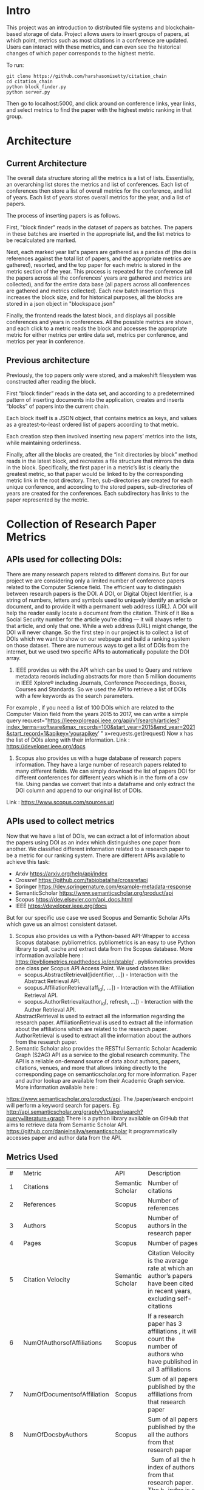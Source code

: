 * Intro
This project was an introduction to distributed file systems and blockchain-based storage of data. Project allows users to insert groups of papers, at which point, metrics such as most citations in a conference are updated. Users can interact with these metrics, and can even see the historical changes of which paper corresponds to the highest metric.

To run:
#+begin_src
  git clone https://github.com/harshasomisetty/citation_chain
  cd citation_chain
  python block_finder.py
  python server.py
#+end_src

Then go to localhost:5000, and click around on conference links, year links, and select metrics to find the paper with the highest metric ranking in that group.
* Architecture
** Current Architecture
The overall data structure storing all the metrics is a list of lists. Essentially, an overarching list stores the metrics and list of conferences. Each list of conferences then store a list of overall metrics for the conference, and list of years. Each list of years stores overall metrics for the year, and a list of papers.

The process of inserting papers is as follows.

First, "block finder" reads in the dataset of papers as batches. The papers in these batches are inserted in the appropriate list, and the list metrics to be recalculated are marked.

Next, each marked year list's papers are gathered as a pandas df (the doi is references against the total list of papers, and the appropriate metrics are gathered), resorted, and the top paper for each metric is stored in the metric section of the year. This process is repeated for the conference (all the papers across all the conferences' years are gathered and metrics are collected), and for the entire data base (all papers across all conferences are gathered and metrics collected). Each new batch insertion thus increases the block size, and for historical purposes, all the blocks are stored in a json object in "blockspace.json"

Finally, the frontend reads the latest block, and displays all possible conferences and years in conferences. All the possible metrics are shown, and each click to a metric reads the block and accesses the appropriate metric for either metrics per entire data set, metrics per conference, and metrics per year in conference.
** Previous architecture
Previously, the top papers only were stored, and a makeshift filesystem was constructed after reading the block.

First “block finder” reads in the data set, and according to a predetermined pattern of inserting documents into the application, creates and inserts “blocks” of papers into the current chain.

Each block itself is a JSON object, that contains metrics as keys, and values as a greatest-to-least ordered list of papers according to that metric.

Each creation step then involved inserting new papers’ metrics into the lists, while maintaining orderliness.

Finally, after all the blocks are created, the “init directories by block” method reads in the latest block, and recreates a file structure that mirrors the data in the block. Specifically, the first paper in a metric’s list is clearly the greatest metric, so that paper would be linked to by the corresponding metric link in the root directory. Then, sub-directories are created for each unique conference, and according to the stored papers, sub-directories of years are created for the conferences. Each subdirectory has links to the paper represented by the metric.

* Collection of Research Paper Metrics
** APIs used for collecting DOIs:
There are many research papers related to different domains. But for our project we are considering only a limited number of conference papers related to the Computer Science field. The efficient way to distinguish between research papers is the DOI. A DOI, or Digital Object Identifier, is a string of numbers, letters and symbols used to uniquely identify an article or document, and to provide it with a permanent web address (URL). A DOI will help the reader easily locate a document from the citation. Think of it like a Social Security number for the article you're citing — it will always refer to that article, and only that one. While a web address (URL) might change, the DOI will never change. 
So the first step in our project is to collect a list of DOIs which we want to show on our webpage and build a ranking system on those dataset. There are numerous ways to get a list of DOIs from the internet, but we used two specific APIs to automatically populate the DOI array.
1. IEEE provides us with the API which can be used to Query and retrieve metadata records including abstracts for more than 5 million documents in IEEE Xplore® including Journals, Conference Proceedings, Books, Courses and Standards. So we used the API to retrieve a list of DOIs with a few keywords as the search parameters. 
For example , if you need a list of 100 DOIs which are related to the Computer Vision field from the years 2015 to 2017, we can write a simple query 
request="https://ieeexploreapi.ieee.org/api/v1/search/articles?index_terms=software&max_records=100&start_year=2015&end_year=2021&start_record=1&apikey=’yourapikey’ "
x=requests.get(request)
Now x has the list of DOIs along with their information. 
Link : https://developer.ieee.org/docs
2. Scopus also provides us with a huge database of research papers information. They have a large number of research papers related to many different fields. We can simply download the list of papers DOI for different conferences for different years which is in the form of a csv file. Using pandas we convert that into a dataframe and only extract the DOI column and append to our original list of DOIs.
Link : https://www.scopus.com/sources.uri

** APIs used to collect metrics
Now that we have a list of DOIs, we can extract a lot of information about the papers using DOI as an index which distinguishes one paper from another. We classified different information related to a research paper to be a metric for our ranking system. There are different APIs available to achieve this task:
- Arxiv	https://arxiv.org/help/api/index
- Crossref https://github.com/fabiobatalha/crossrefapi
- Springer https://dev.springernature.com/example-metadata-response
- SemanticScholar https://www.semanticscholar.org/product/api
- Scopus https://dev.elsevier.com/api_docs.html
- IEEE  https://developer.ieee.org/docs
But for our specific use case we used Scopus and Semantic Scholar APIs which gave us an almost consistent dataset. 
1. Scopus also provides us with a Python-based API-Wrapper to access Scopus database: pybliometrics. pybliometrics is an easy to use Python library to pull, cache and extract data from the Scopus database. More information available here : https://pybliometrics.readthedocs.io/en/stable/ . pybliometrics provides one class per Scopus API Access Point. We used classes like:
    - scopus.AbstractRetrieval([identifier, …]) -  Interaction with the Abstract Retrieval API.
    - scopus.AffiliationRetrieval(aff_id[, …]) - Interaction with the Affiliation Retrieval API.
    - scopus.AuthorRetrieval(author_id[, refresh, …]) - Interaction with the Author Retrieval API. 
    AbstractRetrieval is used to extract all the information regarding the research paper. 
    AffiliationRetrieval is used to extract all the information about the affiliations which are related to the research paper. AuthorRetrieval is used to extract all 
    the information about the authors from the research paper. 
2. Semantic Scholar also  provides the RESTful Semantic Scholar Academic Graph (S2AG) API as a service to the global research community. The API is a reliable on-demand source of data about authors, papers, citations, venues, and more that allows linking directly to the corresponding page on semanticscholar.org for more information. Paper and author lookup are available from their Academic Graph service. More information available here : 
https://www.semanticscholar.org/product/api. 
The /paper/search endpoint will perform a keyword search for papers. 
Eg: http://api.semanticscholar.org/graph/v1/paper/search?query=literature+graph
There is a python library available on GitHub that aims to retrieve data from Semantic Scholar API. https://github.com/danielnsilva/semanticscholar
It programmatically accesses paper and author data from the API. 

** Metrics Used
|  # | Metric                      | API              | Description                                                                                                                                                                                                                                                                                                                                                                                                                                                                                                                                                                                                                                                                                                                                                                                |
|  1 | Citations                   | Semantic Scholar | Number of citations                                                                                                                                                                                                                                                                                                                                                                                                                                                                                                                                                                                                                                                                                                                                                                        |
|  2 | References                  | Scopus           | Number of references                                                                                                                                                                                                                                                                                                                                                                                                                                                                                                                                                                                                                                                                                                                                                                       |
|  3 | Authors                     | Scopus           | Number of authors in the research paper                                                                                                                                                                                                                                                                                                                                                                                                                                                                                                                                                                                                                                                                                                                                                    |
|  4 | Pages                       | Scopus           | Number of pages                                                                                                                                                                                                                                                                                                                                                                                                                                                                                                                                                                                                                                                                                                                                                                            |
|  5 | Citation Velocity           | Semantic Scholar | Citation Velocity is the average rate at which an author’s papers have been cited in recent years, excluding self-citations                                                                                                                                                                                                                                                                                                                                                                                                                                                                                                                                                                                                                                                                |
|  6 | NumOfAuthorsofAffiliations  | Scopus           | If a research paper has 3 affiliations , it will count the number of authors who have published in all 3 affiliations                                                                                                                                                                                                                                                                                                                                                                                                                                                                                                                                                                                                                                                                      |
|  7 | NumOfDocumentsofAffiliation | Scopus           | Sum of all papers published by the affiliations from that research paper                                                                                                                                                                                                                                                                                                                                                                                                                                                                                                                                                                                                                                                                                                                   |
|  8 | NumOfDocsbyAuthors          | Scopus           | Sum of all papers published by the all the authors from that research paper                                                                                                                                                                                                                                                                                                                                                                                                                                                                                                                                                                                                                                                                                                                |
|  9 | hIndexAuthors               | Scopus           |   Sum of all the h index of authors from that research paper. The h-index is a number intended to represent both the productivity and the impact of a particular scientist or scholar, or a group of scientists or scholars (such as a departmental or research group). The h-index is calculated by counting the number of publications for which an author has been cited by other authors at least that same number of times.  For instance, an h-index of 17 means that the scientist has published at least 17 papers that have each been cited at least 17 times.  If the scientist's 18th most cited publication was cited only 10 times, the h-index would remain at 17.  If the scientist's 18th most cited publication was cited 18 or more times, the h-index would rise to 18. |
| 10 | PlumX                       | Scopus           | PlumX Metrics provide insights into the ways people interact with individual pieces of research output in the online environment.  Examples: clicks, downloads, views, library holdings, video plays,bookmarks, code forks, favorites, readers, watchers, shares, likes, comments, tweets etc                                                                                                                                                                                                                                                                                                                                                                                                                                                                                              |
| 11 | Page Rank                   | Semantic Scholar | ranking method is based on citation network                                                                                                                                                                                                                                                                                                                                                                                                                                                                                                                                                                                                                                                                                                                                                |
** Page Rank Algorithm
Thousands of research papers are published every year and these papers span various fields of research. For a new researcher, it becomes a very difficult task to go through the entire repository of research papers in order to determine the important ones. The term important is subjective but it can be assured that a research paper that is popular will be important in most cases. There can be several ways of determining whether a research paper is important depending on the field of work, conference of publication, etc. Research papers cite other research papers from which they derive inspiration and there exists a well connected graph structure among the network of research papers. The importance of a research paper is directly proportional to the number of research papers that cite it. We have used this concept in our algorithm.
We will build the citation network defined as a graph, with each research paper representing a node and the citations representing the edges in the graph, the edges being directed ones, directed from the citing node to the cited node. The first step uses paper citations and creates a data structure mapping each paper to its inlinks and outlinks. The next step is to implement the iterative PageRank algorithm. The iterative PageRank algorithm starts with initializing all the candidates to a constant value, generally unity and then it iteratively modifies each candidate's score depending on the score of the candidates that point towards it. It stops when all the candidate scores converge, i.e. become constant. The PageRank algorithm is based on the fact that the quality of a node is equivalent to the summation of the qualities of the nodes that point to it. In this case, quality refers to the score of the research paper. 

* Conferences, Year and Number of Research Papers 
|Conference                                                                                                                                                 |Year|Number of Papers|
|-----------------------------------------------------------------------------------------------------------------------------------------------------------|----|----------------|
|2015 29th Brazilian Symposium on Software Engineering                                                                                                      |2015|1               |
|2015 International Conference on Interactive Technologies and Games                                                                                        |2016|1               |
|2019 SoutheastCon                                                                                                                                          |2019|1               |
|2020 IEEE International Symposium on Antennas and Propagation and North American Radio Science Meeting                                                     |2020|1               |
|ACIRS                                                                                                                                                      |2019|1               |
|ACIT                                                                                                                                                       |2020|1               |
|ACM Comput. Surv.                                                                                                                                          |2015|77              |
|ACM Comput. Surv.                                                                                                                                          |2016|86              |
|ACM Comput. Surv.                                                                                                                                          |2017|89              |
|ACM Comput. Surv.                                                                                                                                          |2018|94              |
|ACM Comput. Surv.                                                                                                                                          |2019|153             |
|ACM Comput. Surv.                                                                                                                                          |2020|85              |
|ACM Comput. Surv.                                                                                                                                          |2021|72              |
|ACM Computing Surveys                                                                                                                                      |2018|3               |
|ACM Computing Surveys                                                                                                                                      |2019|1               |
|ACM Computing Surveys                                                                                                                                      |2020|1               |
|ACM Computing Surveys                                                                                                                                      |2021|1               |
|AIKE                                                                                                                                                       |2020|2               |
|APEIE                                                                                                                                                      |2021|1               |
|ASE                                                                                                                                                        |2021|2               |
|ASONAM                                                                                                                                                     |2018|1               |
|AST                                                                                                                                                        |2021|1               |
|ASYU                                                                                                                                                       |2020|1               |
|AUTEEE                                                                                                                                                     |2021|1               |
|ApPLIED@PODC                                                                                                                                               |2018|8               |
|ArXiv                                                                                                                                                      |2017|1               |
|ArXiv                                                                                                                                                      |2021|1               |
|BCD                                                                                                                                                        |2018|1               |
|Big Data Min. Anal.                                                                                                                                        |2020|1               |
|BigComp                                                                                                                                                    |2020|1               |
|BigMM                                                                                                                                                      |2021|1               |
|C2I4                                                                                                                                                       |2021|1               |
|CCAI                                                                                                                                                       |2021|1               |
|CCDC                                                                                                                                                       |2019|1               |
|CCDC                                                                                                                                                       |2020|1               |
|CEI                                                                                                                                                        |2021|1               |
|CIBDA                                                                                                                                                      |2020|1               |
|CICED                                                                                                                                                      |2016|1               |
|CICN                                                                                                                                                       |2017|1               |
|CIMPS                                                                                                                                                      |2021|1               |
|CISTI                                                                                                                                                      |2020|2               |
|CNNA                                                                                                                                                       |2021|1               |
|COMPSAC                                                                                                                                                    |2021|1               |
|CPP                                                                                                                                                        |2020|1               |
|CSCI                                                                                                                                                       |2018|1               |
|CSCI                                                                                                                                                       |2020|1               |
|CSDE                                                                                                                                                       |2019|1               |
|CSITSS                                                                                                                                                     |2021|1               |
|CSUR                                                                                                                                                       |2021|1               |
|CTISC                                                                                                                                                      |2021|1               |
|CVIDL                                                                                                                                                      |2020|1               |
|ComPE                                                                                                                                                      |2020|1               |
|CommNet                                                                                                                                                    |2021|1               |
|Computer                                                                                                                                                   |2015|2               |
|CyberneticsCom                                                                                                                                             |2018|1               |
|DCC '16                                                                                                                                                    |2016|11              |
|DCNA                                                                                                                                                       |2021|1               |
|DSAA                                                                                                                                                       |2021|1               |
|DSMP                                                                                                                                                       |2018|1               |
|DeepTest                                                                                                                                                   |2021|1               |
|EEEIC / I&CPS Europe                                                                                                                                       |2020|1               |
|EHB                                                                                                                                                        |2021|2               |
|EIConRus                                                                                                                                                   |2018|1               |
|EIConRus                                                                                                                                                   |2020|1               |
|EIECS                                                                                                                                                      |2021|1               |
|EMBC                                                                                                                                                       |2019|1               |
|EMBC                                                                                                                                                       |2020|1               |
|EMBC                                                                                                                                                       |2021|1               |
|ET                                                                                                                                                         |2017|1               |
|ETFA                                                                                                                                                       |2015|1               |
|ETI 4.0                                                                                                                                                    |2021|1               |
|Electron. Colloquium Comput. Complex.                                                                                                                      |2019|1               |
|Electron. Colloquium Comput. Complex.                                                                                                                      |2020|1               |
|EnT                                                                                                                                                        |2020|1               |
|FCCM                                                                                                                                                       |2018|1               |
|FSE                                                                                                                                                        |2020|1               |
|GUCON                                                                                                                                                      |2021|1               |
|HNICEM                                                                                                                                                     |2019|1               |
|HONET                                                                                                                                                      |2020|1               |
|HST                                                                                                                                                        |2017|1               |
|I2CT                                                                                                                                                       |2017|1               |
|I2CT                                                                                                                                                       |2021|1               |
|IACC                                                                                                                                                       |2015|1               |
|IACR Cryptol. ePrint Arch.                                                                                                                                 |2015|1               |
|IACR Cryptol. ePrint Arch.                                                                                                                                 |2016|1               |
|IACR Cryptol. ePrint Arch.                                                                                                                                 |2017|1               |
|IACR Cryptol. ePrint Arch.                                                                                                                                 |2018|1               |
|IACR Cryptol. ePrint Arch.                                                                                                                                 |2020|1               |
|IACR Cryptol. ePrint Arch.                                                                                                                                 |2021|3               |
|IBIOMED                                                                                                                                                    |2020|1               |
|ICA-SYMP                                                                                                                                                   |2019|1               |
|ICACCS                                                                                                                                                     |2021|1               |
|ICACTM                                                                                                                                                     |2019|1               |
|ICAICA                                                                                                                                                     |2020|1               |
|ICAIS                                                                                                                                                      |2021|1               |
|ICALIP                                                                                                                                                     |2017|1               |
|ICALT                                                                                                                                                      |2016|1               |
|ICALT                                                                                                                                                      |2021|1               |
|ICBDA                                                                                                                                                      |2021|1               |
|ICCAS                                                                                                                                                      |2021|1               |
|ICCCI                                                                                                                                                      |2020|1               |
|ICCCI                                                                                                                                                      |2021|1               |
|ICCCNT                                                                                                                                                     |2020|2               |
|ICCCNT                                                                                                                                                     |2021|2               |
|ICCES                                                                                                                                                      |2021|2               |
|ICCIKE                                                                                                                                                     |2019|1               |
|ICCIKE                                                                                                                                                     |2021|1               |
|ICCMC                                                                                                                                                      |2021|1               |
|ICCSE                                                                                                                                                      |2016|1               |
|ICCSNT                                                                                                                                                     |2018|1               |
|ICCT                                                                                                                                                       |2016|1               |
|ICCWAMTIP                                                                                                                                                  |2019|1               |
|ICDAMT                                                                                                                                                     |2018|1               |
|ICE/ITMC                                                                                                                                                   |2018|1               |
|ICE2T                                                                                                                                                      |2017|1               |
|ICECCE                                                                                                                                                     |2020|1               |
|ICECCE                                                                                                                                                     |2021|1               |
|ICECCO                                                                                                                                                     |2021|1               |
|ICECE                                                                                                                                                      |2019|1               |
|ICECET                                                                                                                                                     |2021|1               |
|ICEEI                                                                                                                                                      |2015|1               |
|ICEEOT                                                                                                                                                     |2016|1               |
|ICESC                                                                                                                                                      |2020|1               |
|ICETCI                                                                                                                                                     |2021|1               |
|ICEVT                                                                                                                                                      |2018|1               |
|ICIAfS                                                                                                                                                     |2021|1               |
|ICIBA                                                                                                                                                      |2021|1               |
|ICIC                                                                                                                                                       |2021|1               |
|ICICCS                                                                                                                                                     |2020|1               |
|ICICCT                                                                                                                                                     |2018|1               |
|ICIEA                                                                                                                                                      |2019|1               |
|ICIEA                                                                                                                                                      |2021|1               |
|ICIEM                                                                                                                                                      |2020|1               |
|ICIMTech                                                                                                                                                   |2021|1               |
|ICIRCA                                                                                                                                                     |2021|2               |
|ICIT                                                                                                                                                       |2017|1               |
|ICKII                                                                                                                                                      |2021|1               |
|ICMCCE                                                                                                                                                     |2020|1               |
|ICMTMA                                                                                                                                                     |2016|1               |
|ICMTMA                                                                                                                                                     |2020|1               |
|ICORIS                                                                                                                                                     |2021|1               |
|ICOSEC                                                                                                                                                     |2020|1               |
|ICPCSI                                                                                                                                                     |2018|1               |
|ICRAIE                                                                                                                                                     |2016|1               |
|ICRCICN                                                                                                                                                    |2018|1               |
|ICREST                                                                                                                                                     |2019|1               |
|ICRIIS                                                                                                                                                     |2019|1               |
|ICSA                                                                                                                                                       |2020|1               |
|ICSCAN                                                                                                                                                     |2021|1               |
|ICSCET                                                                                                                                                     |2018|1               |
|ICSE-Companion                                                                                                                                             |2019|1               |
|ICSE-NIER                                                                                                                                                  |2021|1               |
|ICSE-SEIP                                                                                                                                                  |2019|1               |
|ICSE-SEIP                                                                                                                                                  |2021|1               |
|ICSEE                                                                                                                                                      |2017|1               |
|ICSESS                                                                                                                                                     |2019|1               |
|ICSICT                                                                                                                                                     |2018|1               |
|ICSME                                                                                                                                                      |2020|3               |
|ICSOC                                                                                                                                                      |2019|1               |
|ICSOFT                                                                                                                                                     |2015|1               |
|ICSSIT                                                                                                                                                     |2020|2               |
|ICSSP                                                                                                                                                      |2019|1               |
|ICST                                                                                                                                                       |2020|1               |
|ICSTM                                                                                                                                                      |2015|1               |
|ICSTW                                                                                                                                                      |2020|1               |
|ICTACC                                                                                                                                                     |2017|1               |
|ICTAI                                                                                                                                                      |2021|1               |
|ICVRIS                                                                                                                                                     |2018|1               |
|ICWE                                                                                                                                                       |2018|1               |
|IDAP                                                                                                                                                       |2019|4               |
|IEEE Access                                                                                                                                                |2017|1               |
|IEEE Access                                                                                                                                                |2018|1               |
|IEEE Access                                                                                                                                                |2019|1               |
|IEEE Access                                                                                                                                                |2020|2               |
|IEEE Access                                                                                                                                                |2021|1               |
|IEEE Journal of Biomedical and Health Informatics                                                                                                          |2019|3               |
|IEEE Journal of Biomedical and Health Informatics                                                                                                          |2020|1               |
|IEEE Latin America Transactions                                                                                                                            |2020|2               |
|IEEE Reviews in Biomedical Engineering                                                                                                                     |2021|1               |
|IEEE Software                                                                                                                                              |2015|1               |
|IEEE Software                                                                                                                                              |2016|3               |
|IEEE Software                                                                                                                                              |2017|3               |
|IEEE Software                                                                                                                                              |2018|1               |
|IEEE Transactions on Automation Science and Engineering                                                                                                    |2021|1               |
|IEEE Transactions on Biomedical Engineering                                                                                                                |2021|1               |
|IEEE Transactions on Circuits and Systems for Video Technology                                                                                             |2015|1               |
|IEEE Transactions on Cognitive and Developmental Systems                                                                                                   |2020|1               |
|IEEE Transactions on Computers                                                                                                                             |2015|1               |
|IEEE Transactions on Medical Imaging                                                                                                                       |2019|1               |
|IEEE Transactions on Medical Imaging                                                                                                                       |2021|1               |
|IEEE Transactions on Network and Service Management                                                                                                        |2018|2               |
|IEEE Transactions on Neural Networks and Learning Systems                                                                                                  |2021|1               |
|IEEE Transactions on Neural Systems and Rehabilitation Engineering                                                                                         |2019|2               |
|IEEE Transactions on Neural Systems and Rehabilitation Engineering                                                                                         |2020|3               |
|IEEE Transactions on Parallel and Distributed Systems                                                                                                      |2015|1               |
|IEEE Transactions on Software Engineering                                                                                                                  |2015|1               |
|IEEE transactions on bio-medical engineering                                                                                                               |2019|1               |
|IEEE/ACM Transactions on Computational Biology and Bioinformatics                                                                                          |2017|1               |
|IEEE/ACM Transactions on Computational Biology and Bioinformatics                                                                                          |2018|1               |
|IEEE/ACM Transactions on Computational Biology and Bioinformatics                                                                                          |2019|1               |
|IEEM                                                                                                                                                       |2020|1               |
|IEMTRONICS                                                                                                                                                 |2020|1               |
|IICIP                                                                                                                                                      |2017|1               |
|IMCEC                                                                                                                                                      |2018|1               |
|IMCEC                                                                                                                                                      |2021|1               |
|INDICON                                                                                                                                                    |2016|1               |
|INFOCOM                                                                                                                                                    |2020|1               |
|INMIC                                                                                                                                                      |2019|1               |
|INOCON                                                                                                                                                     |2020|1               |
|IRI                                                                                                                                                        |2019|1               |
|ISAMSR                                                                                                                                                     |2021|1               |
|ISCID                                                                                                                                                      |2018|1               |
|ISCID                                                                                                                                                      |2019|1               |
|ISCID                                                                                                                                                      |2021|1               |
|ISCV                                                                                                                                                       |2018|1               |
|ISDFS                                                                                                                                                      |2018|1               |
|ISESD                                                                                                                                                      |2017|1               |
|ISETC                                                                                                                                                      |2020|1               |
|ISMSIT                                                                                                                                                     |2018|1               |
|ISMSIT                                                                                                                                                     |2019|1               |
|ISMSIT                                                                                                                                                     |2021|1               |
|ISOCC                                                                                                                                                      |2021|2               |
|ISSRE                                                                                                                                                      |2016|1               |
|ISSREW                                                                                                                                                     |2017|2               |
|ISSREW                                                                                                                                                     |2018|1               |
|ITC-Egypt                                                                                                                                                  |2021|1               |
|ITCA                                                                                                                                                       |2020|1               |
|Inf. Technol. Control.                                                                                                                                     |2020|1               |
|IoT in Social, Mobile, Analytics and Cloud                                                                                                                 |2020|1               |
|J. Syst. Softw.                                                                                                                                            |2021|1               |
|JICV                                                                                                                                                       |2021|1               |
|KhPIWeek                                                                                                                                                   |2020|1               |
|LifeTech                                                                                                                                                   |2021|1               |
|MIPR                                                                                                                                                       |2020|1               |
|MIUCC                                                                                                                                                      |2021|1               |
|MVIP                                                                                                                                                       |2020|1               |
|MWSCAS                                                                                                                                                     |2020|1               |
|NILES                                                                                                                                                      |2021|1               |
|Null                                                                                                                                                       |2016|1               |
|Null                                                                                                                                                       |2017|1               |
|Null                                                                                                                                                       |2018|1               |
|OCTA                                                                                                                                                       |2020|1               |
|PESA                                                                                                                                                       |2016|1               |
|PHM                                                                                                                                                        |2016|1               |
|PODC                                                                                                                                                       |2015|56              |
|PODC                                                                                                                                                       |2017|59              |
|PODC                                                                                                                                                       |2018|60              |
|PODC                                                                                                                                                       |2019|67              |
|PODC                                                                                                                                                       |2020|64              |
|PODC                                                                                                                                                       |2021|57              |
|Proceedings of the 2018 Workshop on Advanced Tools, Programming Languages, and PLatforms for Implementing and Evaluating Algorithms for Distributed systems|2018|1               |
|Proceedings of the 2018 Workshop on Theory and Practice for Integrated Cloud, Fog and Edge Computing Paradigms                                             |2018|2               |
|Proceedings of the 2019 ACM Symposium on Principles of Distributed Computing                                                                               |2019|2               |
|QRS                                                                                                                                                        |2016|1               |
|QRS                                                                                                                                                        |2019|1               |
|QRS                                                                                                                                                        |2020|2               |
|QRS Companion                                                                                                                                              |2020|1               |
|RE                                                                                                                                                         |2021|1               |
|REW                                                                                                                                                        |2017|1               |
|ROSE                                                                                                                                                       |2021|1               |
|RoEduNet                                                                                                                                                   |2020|1               |
|RusAutoCon                                                                                                                                                 |2019|1               |
|SAMI                                                                                                                                                       |2016|1               |
|SANER                                                                                                                                                      |2019|1               |
|SBCARS '19                                                                                                                                                 |2019|1               |
|SCCSIT                                                                                                                                                     |2018|1               |
|SCEECS                                                                                                                                                     |2020|1               |
|SCIS                                                                                                                                                       |2018|1               |
|SCSE                                                                                                                                                       |2020|1               |
|SEAA                                                                                                                                                       |2018|1               |
|SEAD                                                                                                                                                       |2018|1               |
|SER&IP                                                                                                                                                     |2021|11              |
|SIU                                                                                                                                                        |2015|2               |
|SIU                                                                                                                                                        |2016|3               |
|SIU                                                                                                                                                        |2018|2               |
|SIU                                                                                                                                                        |2019|1               |
|SIU                                                                                                                                                        |2021|1               |
|SNPD                                                                                                                                                       |2021|1               |
|SYNASC                                                                                                                                                     |2018|1               |
|SmartWorld/SCALCOM/UIC/ATC/CBDCom/IOP/SCI                                                                                                                  |2018|2               |
|T4E                                                                                                                                                        |2019|1               |
|TOPIC@PODC                                                                                                                                                 |2018|5               |
|TSP                                                                                                                                                        |2020|1               |
|TeNe                                                                                                                                                       |2010|1               |
|TechDebt                                                                                                                                                   |2019|1               |
|Trends and Future Directions                                                                                                                               |2018|1               |
|UBMK                                                                                                                                                       |2021|3               |
|URTC                                                                                                                                                       |2020|1               |
|USBEREIT                                                                                                                                                   |2018|1               |
|UYMS                                                                                                                                                       |2020|1               |
|UYMS                                                                                                                                                       |2021|3               |
|WWW                                                                                                                                                        |2018|1               |
|WiSPNET                                                                                                                                                    |2021|1               |
|e-Science                                                                                                                                                  |2018|1               |
|i-PACT                                                                                                                                                     |2021|1               |
|iCEEiCT                                                                                                                                                    |2018|1               |
|iCoMET                                                                                                                                                     |2018|1               |
|iCoMET                                                                                                                                                     |2020|1               |



